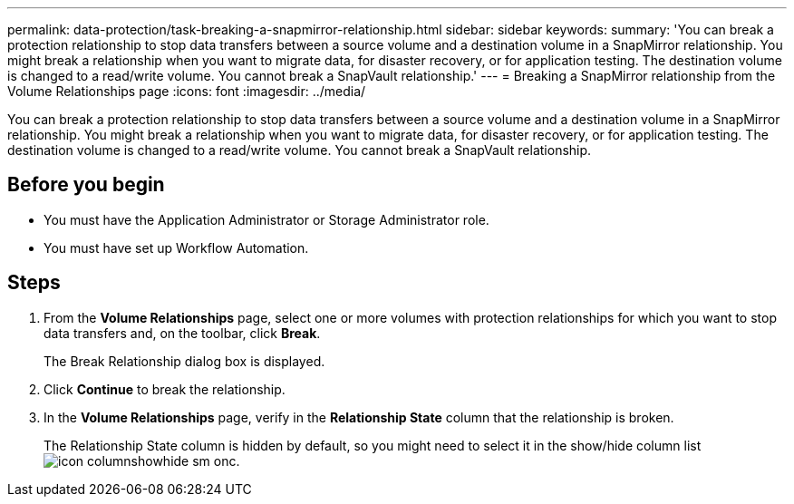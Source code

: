 ---
permalink: data-protection/task-breaking-a-snapmirror-relationship.html
sidebar: sidebar
keywords: 
summary: 'You can break a protection relationship to stop data transfers between a source volume and a destination volume in a SnapMirror relationship. You might break a relationship when you want to migrate data, for disaster recovery, or for application testing. The destination volume is changed to a read/write volume. You cannot break a SnapVault relationship.'
---
= Breaking a SnapMirror relationship from the Volume Relationships page
:icons: font
:imagesdir: ../media/

[.lead]
You can break a protection relationship to stop data transfers between a source volume and a destination volume in a SnapMirror relationship. You might break a relationship when you want to migrate data, for disaster recovery, or for application testing. The destination volume is changed to a read/write volume. You cannot break a SnapVault relationship.

== Before you begin

* You must have the Application Administrator or Storage Administrator role.
* You must have set up Workflow Automation.

== Steps

. From the *Volume Relationships* page, select one or more volumes with protection relationships for which you want to stop data transfers and, on the toolbar, click *Break*.
+
The Break Relationship dialog box is displayed.

. Click *Continue* to break the relationship.
. In the *Volume Relationships* page, verify in the *Relationship State* column that the relationship is broken.
+
The Relationship State column is hidden by default, so you might need to select it in the show/hide column list image:../media/icon-columnshowhide-sm-onc.gif[].
